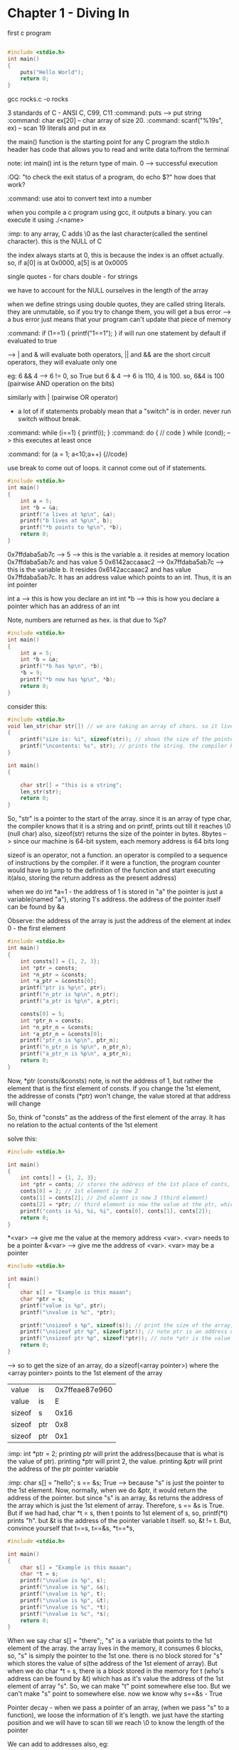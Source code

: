 # Head first C

* Chapter 1 - Diving In

first c program

#+begin_src C

#include <stdio.h>
int main()
{
    puts("Hello World");
    return 0;
}
#+end_src

#+RESULTS:
: Hello World

gcc rocks.c -o rocks

3 standards of C - ANSI C, C99, C11
:command: puts --> put string
:command: char ex[20] -- char array of size 20.
:command: scanf("%19s", ex) -- scan 19 literals and put in ex

the main() function is the starting point for any C program
the stdio.h header has code that allows you to read and write data to/from the terminal

note: int main()
int is the return type of main. 0 --> successful execution

:OQ: "to check the exit status of a program, do echo $?" how does that work?

:command: use atoi to convert text into a number

when you compile a c program using gcc, it outputs a binary.
you can execute it using ./<name>

# when running programs, we do ./<name>
# that is because on unix style OS, programs are run only if we specify the dir where they live or if the dir is in the path

:imp: to any array, C adds \0 as the last character(called the sentinel character). this is the NULL of C

the index always starts at 0, this is because the index is an offset actually.
so, if a[0] is at 0x0000, a[5] is at 0x0005

single quotes - for chars
double - for strings

we have to account for the NULL ourselves in the length of the array

when we define strings using double quotes, they are called string literals. they are unmutable, so if you try to change them, you will get a bus error --> a bus error just means that your program can't update that piece of memory


:command: if (1==1) { printf("1==1"); }
if will run one statement by default if evaluated to true

--> | and & will evaluate both operators, || and && are the short circuit operators, they will evaluate only one

eg: 6 && 4 --> 6 != 0, so True
but 6 & 4 --> 6 is 110, 4 is 100. so, 6&4 is 100 (pairwise AND operation on the bits)

similarly with | (pairwise OR operator)

- a lot of if statements probably mean that a "switch" is in order. never run switch without break.


:command: while (i==1) { printf(i); }
:command: do { // code } while (cond); --> this executes at least once

:command: for (a = 1; a<10;a++) {//code}

use break to come out of loops. it cannot come out of if statements.
#+begin_src C
#include <stdio.h>
int main()
{
    int a = 5;
    int *b = &a;
    printf("a lives at %p\n", &a);
    printf("b lives at %p\n", b);
    printf("*b points to %p\n", *b);
    return 0;
}
#+end_src

#+RESULTS:
| a  | lives  | at | 0x7ffdaba5ab7c | --> &<var> gives the memory address of <var>
| b  | lives  | at | 0x7ffdaba5ab7c | --> b is a pointer, it's value is the address
| *b  | points | to |            0x5 | --> *b is the value of the memory pointed at by the pointer


0x7ffdaba5ab7c --> 5 --> this is the variable a. it resides at memory location 0x7ffdaba5ab7c and has value 5
0x6142accaaac2 --> 0x7ffdaba5ab7c --> this is the variable b. It resides 0x6142accaaac2 and has value 0x7ffdaba5ab7c. It has an address value which points to an int. Thus, it is an int pointer

int a --> this is how you declare an int
int *b --> this is how you declare a pointer which has an address of an int

Note, numbers are returned as hex. is that due to %p?

#+begin_src C
#include <stdio.h>
int main()
{
    int a = 5;
    int *b = &a;
    printf("*b has %p\n", *b);
    *b = 9;
    printf("*b now has %p\n", *b);
    return 0;
}
#+end_src

#+RESULTS:
| *b | has | 0x5 |     |
| *b | now | has | 0x9 |


consider this:

#+begin_src C
#include <stdio.h>
void len_str(char str[]) // we are taking an array of chars. so it lives in the stack of the function len_str. had we taken an char pointer, pointing to a string literal, it would have lived in the constants section
{
    printf("size is: %i", sizeof(str)); // shows the size of the pointer
    printf("\ncontents: %s", str); // prints the string. the compiler knows that the str points to the 1st element of a char, so, it prints it out
}

int main()
{

    char str[] = "this is a string";
    len_str(str);
    return 0;
}
#+end_src

#+RESULTS:
| size      | is:  |  8 |   |        |
| contents: | this | is | a | string |

So, "str" is a pointer to the start of the array. since it is an array of type char, the compiler knows that it is a string and on printf, prints out till it reaches \0 (null char)
also, sizeof(str) returns the size of the pointer in bytes. 8bytes --> since our machine is 64-bit system, each memory address is 64 bits long

sizeof is an operator, not a function. an operator is compiled to a sequence of instructions by the compiler. if it were a function, the program counter would have to jump to the definition of the function and start executing it(also, storing the return address as the present address)

when we do int *a=1 - the address of 1 is stored in "a"
the pointer is just a variable(named "a"), storing 1's address. the address of the pointer itself can be found by &a


Observe: the address of the array is just the address of the element at index 0 - the first element
#+begin_src C
#include <stdio.h>
int main()
{
    int consts[] = {1, 2, 3};
    int *ptr = consts;
    int *n_ptr = &consts;
    int *a_ptr = &consts[0];
    printf("ptr is %p\n", ptr);
    printf("n_ptr is %p\n", n_ptr);
    printf("a_ptr is %p\n", a_ptr);

    consts[0] = 5;
    int *ptr_n = consts;
    int *n_ptr_n = &consts;
    int *a_ptr_n = &consts[0];
    printf("ptr_n is %p\n", ptr_n);
    printf("n_ptr_n is %p\n", n_ptr_n);
    printf("a_ptr_n is %p\n", a_ptr_n);
    return 0;
}
#+end_src

#+RESULTS:
| ptr     | is | 0x7ffe872b88e0 |
| n_ptr   | is | 0x7ffe872b88e0 |
| a_ptr   | is | 0x7ffe872b88e0 |
| ptr_n   | is | 0x7ffe872b88e0 |
| n_ptr_n | is | 0x7ffe872b88e0 |
| a_ptr_n | is | 0x7ffe872b88e0 |

Now, *ptr (consts/&consts) note, is not the address of 1, but rather the element that is the first element of consts. If you change the 1st element, the addresse of consts (*ptr) won't change, the value stored at that address will change

So, think of "consts" as the address of the first element of the array. It has no relation to the actual contents of the 1st element

solve this:

#+begin_src C
#include <stdio.h>

int main()
{
    int conts[] = {1, 2, 3};
    int *ptr = conts; // stores the address of the 1st place of conts, right now it has 1
    conts[0] = 2; // 1st element is now 2
    conts[1] = conts[2]; // 2nd elemnt is now 3 (third element)
    conts[2] = *ptr; // third element is now the value at the ptr, which points to the 1st element of conts, which is 2
    printf("conts is %i, %i, %i", conts[0], conts[1], conts[2]);
    return 0;
}
#+end_src

#+RESULTS:
| conts is 2 | 3 | 2 |

*<var> --> give me the value at the memory address <var>. <var> needs to be a pointer
&<var> --> give me the address of <var>. <var> may be a pointer

#+begin_src C
#include <stdio.h>

int main()
{
    char s[] = "Example is this maaan";
    char *ptr = s;
    printf("value is %p", ptr);
    printf("\nvalue is %c", *ptr);

    printf("\nsizeof s %p", sizeof(s)); // print the size of the array, C will know that this "s" is an array and print it's full size
    printf("\nsizeof ptr %p", sizeof(ptr)); // note ptr is an address of the 1st element of array "s", so 8
    printf("\nsizeof ptr %p", sizeof(*ptr)); // note *ptr is the value of the thing that ptr points to, which is the 1st element of "s". size is 1
    return 0;
}
#+end_src

--> so to get the size of an array, do a sizeof(<array pointer>) where the <array pointer> points to the 1st element of the array

#+RESULTS:
| value  | is  | 0x7ffeae87e960 |
| value  | is  |              E |
| sizeof | s   |           0x16 |
| sizeof | ptr |            0x8 |
| sizeof | ptr |            0x1 |

:imp: int *ptr = 2; printing ptr will print the address(because that is what is the value of ptr). printing *ptr will print 2, the value. printing &ptr will print the address of the ptr pointer variable

:imp: char s[] = "hello";  s == &s; True --> because "s" is just the pointer to the 1st element. Now, normally, when we do &ptr, it would return the address of the pointer. but since "s" is an array, &s returns the address of the array which is just the 1st element of array. Therefore, s == &s is True. But if we had had, char *t = s, then t points to 1st element of s, so, printf(*t) prints "h". but &t is the address of the pointer variable t itself. so, &t != t. But, convince yourself that t==s, t==&s, *t==*s,

#+begin_src C
#include <stdio.h>

int main()
{
    char s[] = "Example is this maaan";
    char *t = s;
    printf("\nvalue is %p", s);
    printf("\nvalue is %p", &s);
    printf("\nvalue is %p", t);
    printf("\nvalue is %p", &t);
    printf("\nvalue is %c", *t);
    printf("\nvalue is %c", *s);
    return 0;
}
#+end_src

#+RESULTS:
| value | is | 0x7fff4721c5e0 |
| value | is | 0x7fff4721c5e0 |
| value | is | 0x7fff4721c5e0 |
| value | is | 0x7fff4721c5d8 |
| value | is |              E |
| value | is |              E |

When we say char s[] = "there";, "s" is a variable that points to the 1st element of the array.
the array lives in the memory, it consumes 6 blocks, so, "s" is simply the pointer to the 1st one. there is no block stored for "s" which stores the value of s(the address of the 1st element of array). But when we do char *t = s, there is a block stored in the memory for t (who's address can be found by &t) which has as it's value the address of the 1st element of array "s". So, we can make "t" point somewhere else too. But we can't make "s" point to somewhere else. now we know why s==&s - True

Pointer decay - when we pass a pointer of an array, (when we pass "s" to a function), we loose the information of it's length. we just have the starting position and we will have to scan till we reach \0 to know the length of the pointer


We can add to addresses also, eg:
#+begin_src C
#include <stdio.h>
int main()
{
    char msg[] = "Hello, there";
    int c = 0;
    do
    {
        printf("%c", *(msg+c)); // so, msg[0]==*msg, msg[2]==*(msg+2)
        c+=1;
    } while (*(msg+c)!='\0');
    printf("\n%p\n", *(msg+c+1)); // just priting one extra address, it has (nil)
    printf(msg); // this prints till \0
    return 0;
}
#+end_src

#+RESULTS:
| Hello, | there |
| (nil)  |       |
| Hello, | there |

When we add 1 to the array pointer, it moves to the next element.

:imp: int doses[]={1, 2, 3, 4}; doses[3] == *(doses+3) == *(3+doses) == 3[doses]
:command: scanf("%39s", name); --> scanf is a function that takes in the pointer to which to store the data. you can either give it the array pointer or a pointer to a variable. so, name is --> char name[]; or you can also give it --> int a; scanf("%i", &a); recall &a is the address of a. scanf can cause buffer overflow if the user enters more than the specified limit

:command: a better? alternative is fgets() which takes as arguments pointer to a buffer, max size of the string (/0 included), source of input eg: fgets(food, sizeof(food), stdin);

:imp: array variables are pointers (to the first element of array). They are different from normal pointers in that name, &name are the same. That is to say that they aren't allocated seperate space on the stack, they are just a label attached to the address of the first element of the array. So, when you printf(name); it will print the array (till the \0 char), with other pointers, it would have printed the address


consider this:
#+begin_src C
#include <stdio.h>

int main()
{
    char *cards = "JQK"; // here, cards is a pointer to the string literal
    cards[2] = cards[1]; //error
    return 0;
}
#+end_src

Error because string literals, and they can never be updated. you can if you create an array from a string literal like so: char cards[] = "JQK";
This is because the string literals live in "constants" section of the memory which is read-only

#+ATTR_ORG: :width 200
#+ATTR_ORG: :height 200
[[~/Pictures/org-inline/head_first_c_1.png]]

Note the "cards" variable lives in the stack.

to change it, make a copy: char cards[] = "JQK"; // here, cards is an array, actually, cards is still a pointer that points to the 1st element of the array

"When you pass an array as an function argument, you pass a pointer (to the 1st element of array) and then you cannot change the array"
#+begin_src C
#include <stdio.h>

void change_str(char str[]) // void change_str(char *str) also works
{
    str[0] = 'a';
    printf(str);
}

int main()
{
    char str[] = "hello";
    change_str(str);
    return 0;
}
#+end_src

#+RESULTS:
: aello

we were able to do it because the array lives in the stack, (char str[] = "hello"). If it had lived in the constants area, char str = "hello";, then it wouldn't have worked

Oh wait, C is pass by value. So, it works.

- declaration --> a piece of code that declares something (a variable, a function) exists.
- scanf is short for scan formatted
- stack --> function's local variable storage
- heap --> for dynamic memory
- globals --> variables that live outside of functions and are visible to every function
- constants --> read-only memory (for eg, string literals)
- code --> has the actual code


** String Theory

string.h is for string manipulation, it is part of the C standard library

"You get some free code when you install a C compiler"
So, the headers(and the standard library) are part of the compilers, if you think about it
The library is made up of header files. A header file lists all the functions that live in a particular section of the library.

The printf, scanf functions were from the stdio.h header file

#+ATTR_ORG: :width 400
#+ATTR_ORG: :height 400
[[~/Pictures/org-inline/head_first_c_2.png]]


strstr("hello", "el"); --> will find the location of string "el" and return the address of "e"

Global scope - the variables that live outside any function definitation

An array of arrays vs. Array of Pointers

to store a list of string literals, use an array of pointers
    char *names_for_dogs[] = {"Rocky", "Olive", "Julius"};


* Chapter 3 - Creating small tools

We already know how to read and write files using C. the modes etc, we use in Python are all taken from C

when we do scanf, it doesn't care where the data comes in from, so on the terminal, we can give it input from a file etc
scanf always uses pointers, to put the data read from the input in
eg: float longitude; scanf("%f", &longitude);

** redirection

the program always reads the input from stdin, gives output to stdout. we can "redirect" the stdin and stdout so that they use files etc
#+ATTR_ORG: :width 400
#+ATTR_ORG: :height 400
[[~/Pictures/org-inline/head_first_c_3.png]]

*** input
- ./geo2json < gpsdata.csv
here, we are telling the OS to provide the data from the file into the stdin of the program

*** output
- ./geo2json < gpsdata.csv > output.json
here, we are telling the OS to send the output to output.json

*** stderr
- ./geo2json < gpsdata.csv > output.json 2> errors.txt

when we use printf, it just calls fprintf under the hood. which has the syntax:
fprintf(stdout, "txt")
so, to send to stderr, we can do this:
fprintf(stderr, "txt")

and the redirect the stderr to some file (by default it is to the terminal)

** piping
to solve a big problem, we should divide it into small problems and then make small tools to solve them, and connect the solutions from the small tools to solve the big problem.

The | symbol is a pipe that connects the Standard Output of one process to the standard input of another process
so, to filter the coordinates first and send the filtered ones for jsonification,
    (./filter | ./geo2json) < geodata.csv > output.json

we can create more than 1 file handlers and redirect the output to them. open them using the fopen utility.
    FILE *in_file = fopen("input.txt", "r");

the modes are "r", "w", "a"

To close it, fclose(in_file);

giving args to main()
./categorize mermain mermain.csv elvis elvis.csv the_rest.csv

So, the main becomes:
int main(int argc, char *argv[])
the argc is the count of the args. argv is an array of pointers, pointing to the args's memory location(the args are all strings ((string literals)))

#+ATTR_ORG: :width 400
#+ATTR_ORG: :height 400
[[~/Pictures/org-inline/head_first_c_4.png]]

command line args: getopt()
each time you call it, it returns the next option it finds on the command line
it is a part of the unistd.h header which is not a part of the std C library. It gives the program access to some of the POSIX libraries. POSIX was an attempt to create a common set of functions for use across all popular OSes. (a standardization effort to make portability easier)

#+begin_src C
#include <stdio.h>
#include <unistd.h>
// ae: means we take the -a flag and the -e flag needs an arg
int main()
{
    ...
    while((ch==getopt(argc, argv, "ae:"))!=EOF)
    {
        switch(ch)
        {
            case 'e':
                engline_count = optarg; // optarg holds the arg supplied to "e"
                ...
        }
    }
    argc -=optind
    argc += optind
    return 0;
}
#+end_src


* Chapter 4 - Small files, make

** C datatypes:
*** char
each char is stored in the computer's memory as a character code; that's just a number. So, A is stored as 65 (A's ascii code)
*** int
size x
*** short
size x/2 generally
*** long
size 2x generally
*** float
size y
*** double
size 2y generally

casting:
int a = 2;
float b = (float)a;

prefixing datatypes:
1. "unsigned"
- will make the number unsigned, that is to say, unsigned int will be able to store double the values as signed int (which is the default)
eg, unsigned char c; will store nos from 0 to 255

2. "long"
- prefixing any data type with long will make it longer.

To find out the limits of int, float etc(which are platform dependent), we can do:
#+begin_src C
#include <stdio.h>
#include <limits.h>
#include <float.h>

int main()
{
    printf("The value of INT_MAX is: %i\n", INT_MAX);
    printf("The value of INT_MIN is: %i\n", INT_MIN);
    printf("The value of FLT_MAX is: %f\n", FLT_MAX);
    printf("The value of FLT_MIN is: %f\n", FLT_MIN);
    printf("The size of float is: %i bytes\n", sizeof(float));
    printf("The size of int is: %i bytes\n", sizeof(int));
    return 0;
}
#+end_src

#+RESULTS:
| The | value | of | INT_MAX | is: |             2147483647 |       |
| The | value | of | INT_MIN | is: |            -2147483648 |       |
| The | value | of | FLT_MAX | is: | 3.4028234663852886e+38 |       |
| The | value | of | FLT_MIN | is: |                    0.0 |       |
| The | size  | of | float   | is: |                      4 | bytes |
| The | size  | of | int     | is: |                      4 | bytes |


8-bit/64-bit etc
The bit size of a computer can refer to the size of its CPU instructions, or the amount of data the CPU can read from memory. The bit size is really favored size of numbers that the computer can deal with.


If you use a function without declaring it (i.e. if it comes after the main() function), the compiler will assume that it will return an int and compile the code. If it doesn't there will be an error at runtime.

So, you must declare it like so:
    float do_something_fantastic();

you can put the function declaration in a header file. (a file with /.h/ extension)
and include it like so: #include "myHeader.h"
not angular brackets because they are reserved for the library header files

The #include command is a preprocessing step. It will include the contents of the header file into the current file.

Here are all the reserved keywords in C.

| auto    | if       | break    |
| int     | case     | long     |
| char    | register | continue |
| return  | default  | short    |
| do      | sizeof   | double   |
| static  | else     | struct   |
| entry   | switch   | extern   |
| typedef | float    | union    |
| for     | unsigned | goto     |
| while   | enum     | void     |
| const   | signed   | volatile |

That's it

Example code:

#+begin_src C
#include <stdio.h>

void encrypt(*message)
{
    while (*message)
    {
        *message = *message ^ 31; // ^ is for XORing, we are XORing each char(which is just a num), with 31
        message += 1;
    }
}
#+end_src

The C raw source code --> preprocessing, which puts the header code into the source code file --> convert the code to an intermediate representation --> run optimization passes, remove dead code etc --> get assembly code --> generate the machine or *object* code

The object code is generated for each source file. And then they are all linked together so that code from one file can call code from another file etc

** sharing code
say there is a function "shared_fn" that needs to be shared
put it in "shared_fn.c"
now, make a header file "shared_fn.h" with the contents:
    void shared_fn(char *message);
(just the signature of the shared_fn)

then, in your project, use it like so:

    #include "shared_fn.h"
    int main()
    {
        char[] msg = "hello";
        shared_fn(msg);
    }

compile it like this: gcc message_hider.c shared_fn.c -o message_huder

To share variables - use the extern keyword. extern int passcode;

If you have a very large program, with lots of files, after every change, recompiling them will take a lot of time.
    gcc *.c -o launch
So, do this:
    gcc -c *.c
this will output the object code
now, do this:
    gcc *.o -o launch
this will take the object code files, link them together and produce an executable binary

If you change any one file, just compile that single file and then run the link phase again

* Chapter 5 - Structs

#+begin_src C
#include <stdio.h>

int main()
{
    int a = 1;
    printf("%p\n", a);
    printf("%p\n", &a);
//    printf("%p\n", *a); *<var> prints the value of the address location var. but, "a" is an int, it's not an address location, so this will error out
    printf("%p\n", *&a); // "print the value at address of a", which is the int 1
    return 0;
}
#+end_src

#+RESULTS:
|            0x1 |
| 0x7ffdfcab5584 |
|            0x1 |

